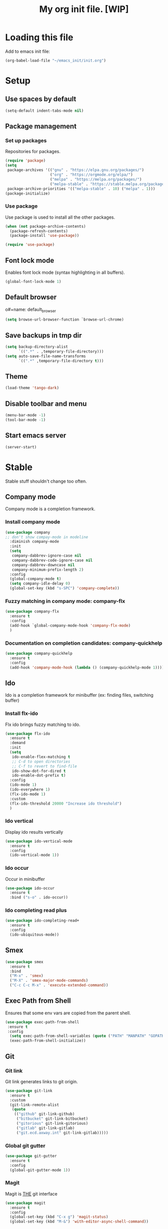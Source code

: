 #+Title: My org init file. [WIP]

* Loading this file

Add to emacs init file:

#+BEGIN_SRC emacs-lisp
(org-babel-load-file "~/emacs_init/init.org")
#+END_SRC

* Setup
:PROPERTIES:
:header-args: :tangle yes
:END:

** Use spaces by default

#+BEGIN_SRC emacs-lisp
  (setq-default indent-tabs-mode nil)
#+END_SRC

** Package management

*** Set up packages

Repositories for packages.

#+NAME: package_repos
#+BEGIN_SRC emacs-lisp
(require 'package)
(setq
 package-archives '(("gnu" . "https://elpa.gnu.org/packages/")
                    ("org" . "https://orgmode.org/elpa/")
                    ("melpa" . "https://melpa.org/packages/")
                    ("melpa-stable" . "https://stable.melpa.org/packages/"))
 package-archive-priorities '(("melpa-stable" . 10) ("melpa" . 1)))
(package-initialize)
#+END_SRC

*** Use package

Use package is used to install all the other packages.

#+NAME: use_package
#+BEGIN_SRC emacs-lisp
(when (not package-archive-contents)
  (package-refresh-contents)
  (package-install 'use-package))

(require 'use-package)
#+END_SRC

** Font lock mode

Enables font lock mode (syntax highlighting in all buffers).

#+NAME: font_lock_mode
#+BEGIN_SRC emacs-lisp
(global-font-lock-mode 1)
#+END_SRC

** Default browser

o#+name: default_browser
#+begin_src emacs-lisp
(setq browse-url-browser-function `browse-url-chrome)
#+end_src

** Save backups in tmp dir

#+name backup_in_tmp
#+begin_src emacs-lisp :tangle yes
(setq backup-directory-alist
      `((".*" . ,temporary-file-directory)))
(setq auto-save-file-name-transforms
      `((".*" ,temporary-file-directory t)))
#+end_src

** Theme

#+begin_src emacs-lisp :tangle yes
  (load-theme 'tango-dark)
#+end_src

** Disable toolbar and menu

#+BEGIN_SRC emacs-lisp :tangle yes
  (menu-bar-mode -1)
  (tool-bar-mode -1)
#+END_SRC

** Start emacs server

#+BEGIN_SRC emacs-lisp
(server-start)
#+END_SRC

* Stable
:PROPERTIES:
:header-args: :tangle yes
:END:

Stable stuff shouldn't change too often.

** Company mode

Company mode is a completion framework.

*** Install company mode

#+name: install company mode
#+begin_src emacs-lisp :tangle yes
(use-package company
;; don't show compay-mode in modeline
  :diminish company-mode
  :init
  (setq
   company-dabbrev-ignore-case nil
   company-dabbrev-code-ignore-case nil
   company-dabbrev-downcase nil
   company-minimum-prefix-length 2)
  :config
  (global-company-mode t)
  (setq company-idle-delay 0)
  (global-set-key (kbd "s-SPC") 'company-complete))
#+end_src

*** Fuzzy matching in company mode: company-flx

#+name: company-flx
#+begin_src emacs-lisp :tangle yes
(use-package company-flx
  :ensure t
  :config
  (add-hook `global-company-mode-hook 'company-flx-mode)
  )
#+end_src

*** Documentation on completion candidates: company-quickhelp

#+name: company-quickhelp
#+begin_src emacs-lisp :tangle yes
(use-package company-quickhelp
  :ensure t
  :config
  (add-hook 'company-mode-hook (lambda () (company-quickhelp-mode 1))))
#+end_src

** Ido

Ido is a completion framework for minibuffer (ex: finding files, switching buffer)

*** Install flx-ido

Flx ido brings fuzzy matching to ido.

#+name: ido
#+begin_src emacs-lisp :tangle yes
(use-package flx-ido
  :ensure t
  :demand
  :init
  (setq
   ido-enable-flex-matching t
   ;; C-d to open directories
   ;; C-f to revert to find-file
   ido-show-dot-for-dired t
   ido-enable-dot-prefix t)
  :config
  (ido-mode 1)
  (ido-everywhere 1)
  (flx-ido-mode 1)
  :custom
  (flx-ido-threshold 20000 "Increase ido threshold")
  )
#+end_src

*** Ido vertical

Display ido results vertically

#+name: ido-vertical
#+begin_src emacs-lisp :tangle yes
(use-package ido-vertical-mode
  :ensure t
  :config
  (ido-vertical-mode 1))
#+end_src

*** Ido occur

Occur in minibuffer

#+name: ido-occur
#+begin_src emacs-lisp :tangle yes
(use-package ido-occur
  :ensure t
  :bind ("s-o" . ido-occur))
#+end_src

*** Ido completing read plus

#+name: ido-completing-read+
#+begin_src emacs-lisp :tangle yes
(use-package ido-completing-read+
  :ensure t
  :config
  (ido-ubiquitous-mode))
#+end_src

** Smex

#+name: smex
#+begin_src emacs-lisp :tangle yes
(use-package smex
  :ensure t
  :bind
  ("M-x" . 'smex)
  ("M-X" . 'smex-major-mode-commands)
  ("C-c C-c M-x" . 'execute-extended-command))
#+end_src

** Exec Path from Shell

Ensures that some env vars are copied from the parent shell.

#+NAME: exec_path
#+BEGIN_SRC emacs-lisp
(use-package exec-path-from-shell
 :ensure t
 :config
  (setq exec-path-from-shell-variables (quote ("PATH" "MANPATH" "GOPATH" "KUBECONFIG")))
  (exec-path-from-shell-initialize))
#+END_SRC

** Git
*** Git link

Git link generates links to git origin.

#+begin_src emacs-lisp :tangle yes
  (use-package git-link
    :ensure t
    :custom
    (git-link-remote-alist
     (quote
      (("github" git-link-github)
       ("bitbucket" git-link-bitbucket)
       ("gitorious" git-link-gitorious)
       ("gitlab" git-link-gitlab)
       ("git.ecd.axway.int" git-link-gitlab)))))
#+end_src

*** Global git gutter

#+begin_src emacs-lisp :tangle no
  (use-package git-gutter
    :ensure t
    :config
    (global-git-gutter-mode 1))
#+end_src

*** Magit

Magit is ___THE___ git interface

#+BEGIN_SRC emacs-lisp
(use-package magit
  :ensure t
  :config
  (global-set-key (kbd "C-x g") 'magit-status)
  (global-set-key (kbd "M-&") 'with-editor-async-shell-command))
#+END_SRC

** Projectile

#+NAME: projectile
#+BEGIN_SRC emacs-lisp
  (use-package projectile
    :ensure t
    :init   (setq projectile-use-git-grep t)
    :config
    (projectile-mode t)
    (setq projectile-enable-caching t)
    (setq projectile-switch-project-action 'projectile-dired)
    (define-key projectile-mode-map (kbd "C-c p") 'projectile-command-map)
    :bind   (("s-f" . projectile-find-file)
	     ("s-F" . projectile-grep))
    :custom
    (projectile-project-root-files-bottom-up
     (quote
      ("pom.xml" ".git" ".hg" ".fslckout" "_FOSSIL_" ".bzr" "_darcs" ".projectile"))))
#+END_SRC

*** Projectile makes tramp slow

#+BEGIN_SRC emacs-lisp
(defadvice projectile-project-name (before projectile-project-name-on-tramp activate)
  (if (tramp-tramp-file-p default-directory)
      (setq-local projectile-project-name "TrampRemote")
    )
  )
#+END_SRC

*** Projectile ibuffer support

#+name: ibuffer-projectile
#+begin_src emacs-lisp :tangle yes
(use-package ibuffer-projectile
  :ensure t)
#+end_src

** Yasnippet

Snippets organized per mode.

#+BEGIN_SRC emacs-lisp
(use-package yasnippet
  :diminish yas-minor-mode
  :commands yas-minor-mode
  :config
  (yas-global-mode 1)
  (yas-reload-all)
  )
#+END_SRC

** Async

#+BEGIN_SRC emacs-lisp
(use-package async
  :ensure t
  :config
  (add-hook 'dired-mode-hook (lambda () (dired-async-mode 1))))
#+END_SRC

** Flycheck

#+BEGIN_SRC
(use-package flycheck
  :ensure t)
#+END_SRC

** Http

#+begin_src emacs-lisp :tangle yes
(use-package http
  :ensure t)
(use-package ob-http
  :ensure t)
#+end_src

** JQ

#+name: jq-mode
#+begin_src emacs-lisp :tangle yes
(use-package jq-mode
  :init
  (require 'ob-jq)
  :ensure t)
#+end_src

** Kubernetes

#+begin_src emacs-lisp :tangle yes
  (use-package kubernetes
    :ensure t
    :commands (kubernetes-overview)
    :custom
    (kubernetes-poll-frequency 3600)
    (kubernetes-redraw-frequency 3600)
    )

  (use-package kubernetes-tramp
    :ensure t)
#+end_src
** Yaml

Lint yaml with flycheck

#+name: flycheck-yamllint
#+begin_src emacs-lisp :tangle yes
(use-package flycheck-yamllint
  :ensure t
  :defer t
  :init
  (progn
    (eval-after-load 'flycheck
      '(add-hook 'flycheck-mode-hook 'flycheck-yamllint-setup))))
#+end_src

** Shell mode

#+name: bash-comppletion
#+begin_src emacs-lisp 
  (use-package bash-completion
    :ensure t
    :config
    (defun my-shell-hook ()
      (progn
	(yas-minor-mode t)
	(if (tramp-tramp-file-p default-directory)
	    (progn
	      (message "Detected tramp shell!")
	      (setq-local company-backends (list 'company-yankpad 'company-yasnippet))
	      (setq-local bash-completion-enabled nil))
	  (setq-local company-backends (list (list 'company-capf 'company-yankpad 'company-yasnippet)))
	  (setq-local company-idle-delay nil)
	  )
	))
    (add-hook 'shell-mode-hook #'my-shell-hook)
    (bash-completion-setup)
    )
#+end_src

#+BEGIN_SRC emacs-lisp :tangle yes
  (use-package company-native-complete
    :ensure t
    :config
    (with-eval-after-load 'shell
      (native-complete-setup-bash))
    (defun my-shell-hook ()
      (yas-minor-mode t)
      (setq-local company-backends (list (list 'company-native-complete 'company-yankpad 'company-yasnippet))))
    (add-hook 'shell-mode-hook #'my-shell-hook)
    )
#+END_SRC

** Org mode

#+begin_src emacs-lisp :tangle yes
   (use-package org
   :ensure t)
#+end_src

*** Org-roam

Interlinking notes:

#+BEGIN_SRC emacs-lisp :tangle yes
(use-package org-roam
      :hook 
      (after-init . org-roam-mode)
      :custom
      (org-roam-directory "~/.org/roam")
      :ensure t
      :bind (:map org-roam-mode-map
              (("C-c n l" . org-roam)
               ("C-c n f" . org-roam-find-file)
               ("C-c n b" . org-roam-switch-to-buffer)
               ("C-c n g" . org-roam-show-graph))
              :map org-mode-map
              (("C-c n i" . org-roam-insert))))
#+END_SRC

#+BEGIN_SRC  emacs-lisp :tangle yes
  (use-package company-org-roam
    :ensure t)    
#+END_SRC

*** Org-journal

I set up org-journal to work with org-roam. One org file per day, each file is in org-roam.

#+BEGIN_SRC emacs-lisp :tangle yes
   (use-package org-journal
     :ensure t
     :bind
     ("C-c n j" . org-journal-new-entry)
     :custom
     (org-journal-date-prefix "#+TITLE: ")
     (org-journal-time-prefix "* ")
     (org-journal-file-format "%Y-%m-%d.org")
     (org-journal-dir "~/.org/roam")
     (org-journal-date-format "%A, %d %B %Y")
     :config
     (defun org-journal-find-location ()
       ;; Open today's journal, but specify a non-nil prefix argument in order to
       ;; inhibit inserting the heading; org-capture will insert the heading.
       (org-journal-new-entry t)
       ;; Position point on the journal's top-level heading so that org-capture
       ;; will add the new entry as a child entry.
       (goto-char (point-min))))
#+END_SRC

*** Org protocol

Org protocol allows, among other things, capturing content from outside emacs.

**** Only once

 Create the following file:

 #+BEGIN_SRC text :file ~/.local/share/applications/org-protocol-handler.desktop
 [Desktop Entry]
   Version=1.0
   Type=Application
   Exec=/usr/local/bin/emacsclient %u
   Icon=/usr/share/icons/hicolor/scalable/apps/emacs.svg
   StartupNotify=true
   Terminal=false
   Categories=Utility;X-XFCE;X-Xfce-Toplevel;
   MimeType=x-scheme-handler/org-protocol
   Name=Org Protocol Handler
   Comment=Invoke emacsclient with org-protocol
 #+END_SRC

 Then add the following line to *~/.local/share/applications/mimeapps.list*:
 : x-scheme-handler/org-protocol=exo-org-protocol-handler.desktop

 Update the desktop database with this command

 #+BEGIN_SRC bash
   update-desktop-database  ~/.local/share/applications/
 #+END_SRC

**** Start org protocol

 #+BEGIN_SRC emacs-lisp :tangle yes
   (require 'org-protocol)
 #+END_SRC

*** Capturing

Org capture helps with taking specialized quick notes and capturing content outside of emacs.

**** org-capture

#+begin_src emacs-lisp :tangle yes
(use-package org-capture
  :bind
  ("C-c c" . 'org-capture)
  :custom
  (org-capture-templates '(
                           ;; I use j template to capture journal entries in org-journal
                           ("j" "Journal" entry (function org-journal-find-location)
                            "* %(format-time-string org-journal-time-format)%^{Title}\n%i%?")                           
                           )
                         )
  )
#+end_src
**** Templates
**** org-protocol-capture-html

 [[https://github.com/alphapapa/org-protocol-capture-html][org-protocol-capture-html]] builds on org-capture and uses panadoc to convert html to org-mode

 Clone it:

 #+BEGIN_SRC bash
   git clone git@github.com:alphapapa/org-protocol-capture-html.git ~/emacs_git/org-protocol-capture-html
 #+END_SRC

 It needs an org-capture template that I add here. The template adds the capture as an entry in the current org-journal file.

 #+BEGIN_SRC emacs-lisp
   (use-package org-protocol-capture-html
     :load-path "~/emacs_git/org-protocol-capture-html/"
     :after 
     org-protocol
     org-capture
     :config
     (add-to-list 'org-capture-templates '("w" "Web site" entry (function org-journal-find-location)
          "* %(format-time-string org-journal-time-format)%^{Title} :website:\n %a \n\n%U %?\n\n%:initial"))
     )
 #+END_SRC



 Set it up


 Deprecated

 #+begin_src emacs-lisp :tangle no
   (setq org-capture-templates
         '(setq org-capture-templates
                '(
                  ("w" "Web site" entry (function org-journal-find-location)
                   "* %(format-time-string org-journal-time-format)%^{Title} :website:\n %a \n\n%U %?\n\n%:initial")
                  ("j" "Journal" entry (function org-journal-find-location)
                   "* %(format-time-string org-journal-time-format)%^{Title}\n%i%?"))
                ;; ("n" "Note" entry (file+headline "~/.org/refile.org" "Notes")
                ;;  "* TODO %^{entry} :NOTE:\n    :PROPERTIES:\n    :FROM:%K\n    :END:\n%U\n%? %i\n%a\n" :clock-in t :clock-resume t)
                ;; ("t" "Todo" entry (file+headline "~/.org/refile.org" "Tasks")
                ;;  "* TODO %?\n%U\n%a\n" :clock-in t :clock-resume t)
                ;; ("j" "Journal" entry (file+olp+datetree "~/.org/journal.org")
                ;;  "* %?\nEntered on %U\n  %i\n  %a" :clock-in t :clock-resume t)
                ;; ("s" "Code Snippet" entry
                ;;  (file "~/.org/refile.org")
                ;;  ;; Prompt for tag and language
           ;;  "* %?\t%^g\n#+BEGIN_SRC %^{language}\n\n#+END_SRC"))
 o               ))
        
 #+end_src

**** Setup chrome

 Use: [[https://github.com/mikecrittenden/shortkeys/][mikecrittenden/shortkeys]]

***** Example

Setup a shortcut for ctrl+alt+c.

In the capture template body can be referred as %i and url+title as %a.

#+BEGIN_SRC js
   var captureLink =function(){
       var uri = 'org-protocol://capture?' +
           'template=n' +
           '&url=' + encodeURIComponent(window.location.href) +
           '&title=' + encodeURIComponent(document.title) +
           '&body=' + encodeURIComponent(window.getSelection().toString());
       window.location = uri
       return uri;
   };
   captureLink()
#+END_SRC

***** Full export 

In chrome I bind the following key shortcuts:

- ctrl+alt+c - plain capture (no org-protocol-capture-html)
- shift+alt+c - capture with org-protocol-capture-html
- ctrl+alt+shft+c - capture with org-protocol-capture-html using eww-readable (tries to select only test context from a site)

#+BEGIN_SRC js
[
  {
    "action": "javascript",
    "activeInInputs": true,
    "blacklist": "false",
    "code": "var captureLink =function(){\n  var uri = 'org-protocol://capture?' +\n        'template=n' +\n        '&url=' + encodeURIComponent(window.location.href) +\n        '&title=' + encodeURIComponent(document.title) + \n        '&body=' + encodeURIComponent(window.getSelection().toString());\n  window.location = uri\n  return uri;\n};\n\ncaptureLink()",
    "customName": "org-protocol-capture",
    "exported": true,
    "key": "ctrl+alt+c",
    "open": false,
    "sites": "*mail.google.com*",
    "sitesArray": [
      "*mail.google.com*"
    ]
  },
  {
    "action": "javascript",
    "activeInInputs": true,
    "blacklist": "false",
    "code": "var storeLink =function(){\n  var uri = 'org-protocol://store-link?url='+encodeURIComponent(location.href)\n  window.location = uri\n  return uri;\n}\n\nstoreLink()",
    "customName": "org-protocol-store-link",
    "exported": true,
    "key": "ctrl+alt+k",
    "open": false,
    "sites": "*mail.google.com*",
    "sitesArray": [
      "*mail.google.com*"
    ]
  },
  {
    "action": "javascript",
    "blacklist": false,
    "code": "var captureLink =function(){\n  var uri = 'org-protocol://capture-eww-readable?' +\n        'template=w' +\n        '&url=' + encodeURIComponent(window.location.href) +\n        '&title=' + encodeURIComponent(document.title || \"[untitled page]\") + \n        '&body=' + encodeURIComponent(window.getSelection().toString());\n  window.location = uri\n  return uri;\n};\n\ncaptureLink()",
    "customName": "org-protocol-capture-html-eww",
    "exported": true,
    "key": "ctrl+alt+shift+C",
    "open": false,
    "sites": "*mail.google.com*",
    "sitesArray": [
      "*mail.google.com*"
    ]
  },
  {
    "action": "javascript",
    "blacklist": false,
    "code": "javascript:location.href = 'org-protocol://capture-html?template=w&url=' + encodeURIComponent(location.href) + '&title=' + encodeURIComponent(document.title || \"[untitled page]\") + '&body=' + encodeURIComponent(function () {var html = \"\"; if (typeof document.getSelection != \"undefined\") {var sel = document.getSelection(); if (sel.rangeCount) {var container = document.createElement(\"div\"); for (var i = 0, len = sel.rangeCount; i < len; ++i) {container.appendChild(sel.getRangeAt(i).cloneContents());} html = container.innerHTML;}} else if (typeof document.selection != \"undefined\") {if (document.selection.type == \"Text\") {html = document.selection.createRange().htmlText;}} var relToAbs = function (href) {var a = document.createElement(\"a\"); a.href = href; var abs = a.protocol + \"//\" + a.host + a.pathname + a.search + a.hash; a.remove(); return abs;}; var elementTypes = [['a', 'href'], ['img', 'src']]; var div = document.createElement('div'); div.innerHTML = html; elementTypes.map(function(elementType) {var elements = div.getElementsByTagName(elementType[0]); for (var i = 0; i < elements.length; i++) {elements[i].setAttribute(elementType[1], relToAbs(elements[i].getAttribute(elementType[1])));}}); return div.innerHTML;}());",
    "customName": "org-protocol-capture-html",
    "exported": true,
    "key": "alt+shift+c",
    "open": false,
    "sites": "*mail.google.com*",
    "sitesArray": [
      "*mail.google.com*"
    ]
  }
]
#+END_SRC

*** Org download

Download and attach images to org files

#+BEGIN_SRC emacs-lisp 
(use-package org-download
  :config
  (setq org-download-screenshot-method "xfce4-screenshooter -r -o cat > %s"))
#+END_SRC

*** Org bullets

#+name: org-bullets
#+begin_src emacs-lisp :tangle yes
(use-package org-bullets
  :ensure t
  :config
  (add-hook 'org-mode-hook (lambda () (org-bullets-mode 1))))
#+end_src

*** Completion

Company mode in org, disable pcomplete.

#+begin_src emacs-lisp :tangle yes
(defun my-org-mode-hook ()
  (add-hook 'completion-at-point-functions 'pcomplete-completions-at-point nil t)
  (setq-local company-backends (list (list 'company-capf 'company-yankpad 'company-org-roam)))
)
(add-hook 'org-mode-hook #'my-org-mode-hook)
#+end_src

*** Babel

**** Tangle on save

#+begin_src emacs-lisp :tangle yes
  (add-hook 'org-mode-hook (lambda () (add-hook 'after-save-hook #'org-babel-tangle nil t)))
#+end_src

**** Languages

***** Install ob-restclient

#+BEGIN_SRC emacs-lisp :tangle yes
  (use-package ob-restclient
    :ensure t)
#+END_SRC

***** Setup plantuml

Plantuml is a tool that's installed as a standalone application.

#+NAME: install-plant-uml :tangle no
#+BEGIN_SRC bash :dir /sudo:root@localhost:/root
  apt-get install plantuml
#+END_SRC

Org mode needs the path to the plantuml jar.

#+NAME: plantuml-jar-path
#+BEGIN_SRC emacs-lisp :tangle yes
  (setq org-plantuml-jar-path "/usr/share/plantuml/plantuml.jar")
#+END_SRC

***** Setup languages

#+begin_src emacs-lisp :tangle yes
(org-babel-do-load-languages
 'org-babel-load-languages
 '((shell      . t)
   (js         . t)
   (ditaa      . t)
   (emacs-lisp . t)
   (perl       . t)
   (clojure    . t)
   (python     . t)

   (ruby       . t)
   (dot        . t)
   (css        . t)
   (sql        . t)
   (screen     . t)
   (plantuml   . t)
   (restclient   . t)
   (org        . t)
   (http       . t)
   (groovy     . t)
   (jq         . t)
   (elasticsearch . t)))
#+end_src


**** Settings

#+begin_src emacs-lisp :tangle yes
(setq org-confirm-babel-evaluate nil
      org-src-fontify-natively t
      org-src-tab-acts-natively t)
#+end_src

**** Async

#+begin_src emacs-lisp :tangle yes
(use-package ob-async
  :ensure t)
#+end_src

** K3D

Utility functions around [[https://github.com/rancher/k3d][k3d]]

#+BEGIN_SRC emacs-lisp
  (defun vibu/toggle-value-in-separated-string (separated separator value)
    (let* ((split (split-string (or separated "") separator t))
           (toggled (-contains? split value)))
      (if toggled
          (set 'split (-remove-item value split))
        (add-to-list 'split value))
      (and split (--reduce-r (format "%s%s%s" acc separator it) split))
   ))

  (defun k3d/list-clusters ()
    (-map (lambda (s) (string-trim (nth 1 (split-string s "|"))))
           (nbutlast (nthcdr 3
                             (split-string
                              (or (with-output-to-string
                                    (call-process-shell-command "k3d list" nil standard-output))
                                  (list)
                                  )
                              "\n" t)
                             )
                     )))

  (defun k3d/delete-cluster (name)
    (interactive (list (completing-read "Cluster Name: " (k3d/list-clusters))))
    (message (with-output-to-string
      (call-process-shell-command (format "k3d delete --name %s" name) nil standard-output)))
    )

  (defun k3d/start-cluster (name)
    (interactive (list (completing-read "Cluster Name: " (k3d/list-clusters))))
    (message (with-output-to-string
      (call-process-shell-command (format "k3d start --name %s" name) nil standard-output)))
    )

  (defun k3d/get-kubeconfig (name)
    (string-trim (with-output-to-string
                   (call-process-shell-command (format "k3d get-kubeconfig --name %s" name) nil standard-output)))
    )

  (defun k3d/toggle-cluster-config (name)
    (interactive (list (completing-read "Cluster Name: " (k3d/list-clusters))))
    (setenv "KUBECONFIG" (or
                          (vibu/toggle-value-in-separated-string (getenv "KUBECONFIG") ":" (k3d/get-kubeconfig name))
                          ""))
    )
#+END_SRC
**** ob-tmux

Enable executions of babel shell blocks in a tmux session inside a terminal
 
#+BEGIN_SRC emacs-lisp :tangle yes
(use-package ob-tmux
  ;; Install package automatically (optional)
  :ensure t
  :custom
  (org-babel-default-header-args:tmux
   '((:results . "silent")	;
     (:session . "default")	; The default tmux session to send code to
     (:socket  . nil)))		; The default tmux socket to communicate with
  ;; The tmux sessions are prefixed with the following string.
  ;; You can customize this if you like.
  (org-babel-tmux-session-prefix "ob-")
  ;; The terminal that will be used.
  ;; You can also customize the options passed to the terminal.
  ;; The default terminal is "gnome-terminal" with options "--".
  (org-babel-tmux-terminal "terminator")
  (org-babel-tmux-terminal-opts '("-T" "ob-tmux" "--new-tab" "-x"))
  ;; Finally, if your tmux is not in your $PATH for whatever reason, you
  ;; may set the path to the tmux binary as follows:
  (org-babel-tmux-location "/usr/bin/tmux"))
#+END_SRC

* Incubating  
** Hydra

#+BEGIN_SRC emacs-lisp :tangle yes
  (use-package hydra
    :ensure t)
#+END_SRC

#+RESULTS:

#+BEGIN_SRC emacs-lisp :tangle yes
  (use-package pretty-hydra
    :ensure t)
#+END_SRC

*** Buffer switch hydra

From [[https://github.com/abo-abo/hydra/wiki/Switch-to-buffer][here]].

#+BEGIN_SRC emacs-lisp :tangle yes
  (defun my/name-of-buffers (n)
    "Return the names of the first N buffers from `buffer-list'."
    (let ((bns
           (delq nil
                 (mapcar
                  (lambda (b)
                    (unless (string-match "^ " (setq b (buffer-name b)))
                      b))
                  (buffer-list)))))
      (subseq bns 1 (min (1+ n) (length bns)))))

  ;; Given ("a", "b", "c"), return "1. a, 2. b, 3. c".
  (defun my/number-names (list)
    "Enumerate and concatenate LIST."
    (let ((i 0))
      (mapconcat
       (lambda (x)
         (format "%d. %s" (cl-incf i) x))
       list
       ", ")))

  (defvar my/last-buffers nil)

  (defun vibu/shell-dir (buffer dir)
    (let ((default-directory (or dir (pwd))))
      (shell buffer))
    )

  (defun vibu/shell-tmp () 
    (interactive
     (vibu/shell-dir "*tmp-shell*" "/tmp")))
  

  (defun my/switch-to-buffer (arg)
    (interactive "p")
    (switch-to-buffer
     (nth (1- arg) my/last-buffers)))

  (defun my/switch-to-buffer-other-window (arg)
    (interactive "p")
    (switch-to-buffer-other-window
     (nth (1- arg) my/last-buffers)))

  (global-set-key
   "\C-o"
   (defhydra my/switch-to-buffer (:exit t
                                        :body-pre (setq my/last-buffers
                                                        (my/name-of-buffers 4)))
     "
  _o_ther buffers: %s(my/number-names my/last-buffers)
  tmp _s_hell 
  "
     ("o" my/switch-to-buffer "this window")
     ("O" my/switch-to-buffer-other-window "other window")
     ("s" vibu/shell-tmp)
     ("<escape>" nil)))
#+END_SRC

#+RESULTS:
: my/switch-to-buffer/body

*** Window hydra

#+BEGIN_SRC emacs-lisp :tangle yes
(require 'windmove)

(defun hydra-move-splitter-left (arg)
  "Move window splitter left."
  (interactive "p")
  (if (let ((windmove-wrap-around))
        (windmove-find-other-window 'right))
      (shrink-window-horizontally arg)
    (enlarge-window-horizontally arg)))

(defun hydra-move-splitter-right (arg)
  "Move window splitter right."
  (interactive "p")
  (if (let ((windmove-wrap-around))
        (windmove-find-other-window 'right))
      (enlarge-window-horizontally arg)
    (shrink-window-horizontally arg)))

(defun hydra-move-splitter-up (arg)
  "Move window splitter up."
  (interactive "p")
  (if (let ((windmove-wrap-around))
        (windmove-find-other-window 'up))
      (enlarge-window arg)
    (shrink-window arg)))

(defun hydra-move-splitter-down (arg)
  "Move window splitter down."
  (interactive "p")
  (if (let ((windmove-wrap-around))
        (windmove-find-other-window 'up))
      (shrink-window arg)
    (enlarge-window arg)))

 (defhydra hydra-window ()
   "
Movement^^        ^Split^         ^Switch^		^Resize^
----------------------------------------------------------------
_h_ ←       	_v_ertical    	_b_uffer		_q_ X←
_j_ ↓        	_x_ horizontal	_f_ind files	_w_ X↓
_k_ ↑        	_z_ undo      	_a_ce 1		_e_ X↑
_l_ →        	_Z_ reset      	_s_wap		_r_ X→
_F_ollow		_D_lt Other   	_S_ave		max_i_mize
_SPC_ cancel	_o_nly this   	_d_elete	
"
   ("h" windmove-left )
   ("j" windmove-down )
   ("k" windmove-up )
   ("l" windmove-right )
   ("q" hydra-move-splitter-left)
   ("w" hydra-move-splitter-down)
   ("e" hydra-move-splitter-up)
   ("r" hydra-move-splitter-right)
   ("b" ido-switch-buffer)
   ("f" ido-find-file)
   ("F" follow-mode)
   ("a" (lambda ()
          (interactive)
          (ace-window 1)
          (add-hook 'ace-window-end-once-hook
                    'hydra-window/body))
       )
   ("v" (lambda ()
          (interactive)
          (split-window-right)
          (windmove-right))
       )
   ("x" (lambda ()
          (interactive)
          (split-window-below)
          (windmove-down))
       )
   ("s" (lambda ()
          (interactive)
          (ace-window 4)
          (add-hook 'ace-window-end-once-hook
                    'hydra-window/body)))
   ("S" save-buffer)
   ("d" delete-window)
   ("D" (lambda ()
          (interactive)
          (ace-window 16)
          (add-hook 'ace-window-end-once-hook
                    'hydra-window/body))
       )
   ("o" delete-other-windows)
   ("i" ace-maximize-window)
   ("z" (progn
          (winner-undo)
          (setq this-command 'winner-undo))
   )
   ("Z" winner-redo)
   ("SPC" nil)
   )

 (global-set-key (kbd "<f10>") 'hydra-window/body)
#+END_SRC

#+RESULTS:
: hydra-window/body

*** Org mode hydra

#+BEGIN_SRC emacs-lisp :tangle yes
  (pretty-hydra-define org-global
    (:title "Org global" :hint none)
    ("Capture"
     (("c" org-capture "Capture")
      ("g" org-capture-goto-last-stored "Goto Last"))     
     "Roam"
     (("f" org-roam-find-file "Find")
      ("i" org-roam-insert "Insert")
      ("r" org-roam "Roam")
      )
     "Journal"
     (("n" org-journal-new-entry "New")
      ("t" org-journal-open-current-journal-file "Today"))
     "Timing"
     (("C" org-clock-in "Clock in")
      ("o" org-clock-out "Clock out")
      ("s" org-pomodoro "Start pomodoro"))
     )
    )

  (define-key global-map (kbd "<f12>") 'org-global/body)
#+END_SRC

#+RESULTS:
: org-global/body

*** My hydra

#+BEGIN_SRC emacs-lisp :tangle yes
  (defhydra k3d-hydra (:exit t :hint nil)
    "
  K3D^^
  --------
  _c_onfigure
  _s_tart
  _d_elete"
    ("c" k3d/toggle-cluster-config)
    ("s" k3d/start-cluster)
    ("d" k3d/delete-cluster)
    )
#+END_SRC    

#+RESULTS:
: k3d-hydra/body

#+BEGIN_SRC emacs-lisp :tangle yes
  ()
  
  (defhydra vibu-global (:exit t :hint nil)
    "
  VPN^^              	^Hydras		Web^^^^^^	Misc
  -------------------------------------------------------------
  start _v_pn        	_s_mart\ Parens	_c_hrome	_m_ake frame
  add _d_efault routes	_k_3d		_g_oogle	
  add _r_oute         	_b_uffers 	b_r_owse 	
"
    ("v" (funcall (yankpad-map-simulate "v")))
    ("d" (funcall (yankpad-map-simulate "d")))
    ("r" (funcall (yankpad-map-simulate "r")))
                               
    ("s" hydra-smartparens/body)
    ("k" k3d-hydra/body)
    ("b" my/switch-to-buffer/body)

    ("c" (start-process-shell-command "*chrome*" "*chrome*" "nohup google-chrome --remote-debugging-port=9222"))
    ("g" google-this)
    ("r" browse-url-at-point)

    ("m" vibu/make-frame-other-monitor)
    )
     

  (define-key global-map (kbd "<f9>") 'vibu-global/body)
#+END_SRC

#+RESULTS:
: vibu-global/body

*** Artist mode hydra

#+BEGIN_SRC emacs-lisp :tangle yes
  (use-package artist
    :ensure t
    :config
    (defhydra hydra-artist (:exit t :hint nil)
        "
    Shapes^^		Operations^^
    ----------------------------------------
    _r_ectangle		_C_ut-rectangle
    _p_oly-line		C_O_py-rectangle
                          _P_aste"		
    ("r" artist-select-op-rectangle)
    ("p" artist-select-op-poly-line)
    ("C" artist-select-op-cut-rectangle)
    ("O" artist-select-op-copy-rectangle)
    ("P" artist-select-op-paste)
    )
    (bind-key "C-c h" 'hydra-artist/body artist-mode-map)
    )
#+END_SRC

#+RESULTS:
: hydra-artist/body

** Discovery
*** Which key

#+BEGIN_SRC emacs-lisp :tangle yes
  (use-package which-key
    :ensure t
    :config
    (which-key-mode))
#+END_SRC

#+RESULTS:
: t

** GPG

GPG for keeping secrets.
[[https://www.masteringemacs.org/article/keeping-secrets-in-emacs-gnupg-auth-sources][Guide]]

*** External setup

***** Generate a key

#+begin_src bash
  gpg --gen-key
#+end_src

#+RESULTS:

*** Set up authsource files

#+begin_src emacs-lisp :tangle yes
(setq auth-sources
 '((:source "~/.emacs.d/secrets/.authinfo.gpg")))
#+end_src

#+RESULTS:
| :source | ~/.emacs.d/secrets/.authinfo.gpg |

** Org jira

I load org jira from a checked out git but if not available should load from package manager.

#+begin_src emacs-lisp :tangle yes
  (use-package org-jira
    :ensure t
    :custom
    (add-to-list 'org-agenda-files org-jira-working-dir)
    (jiralib-url "https://jira.axway.com/")
    (org-jira-custom-jqls
     '((:jql "project = APIGOV AND resolution = Unresolved AND reporter in (currentUser()) order by created DESC" :limit 100 :filename "opened-by-me"))))
#+end_src

*** Custom functions to create Axway tickets

#+BEGIN_SRC emacs-lisp :tangle yes
  (defun vibu/org-jira-subtree-as-jira ()
    (let ((org-export-show-temporary-export-buffer nil))    
      (ox-jira-export-as-jira nil t nil t))
    (save-excursion
      (set-buffer "*Org JIRA Export*")
      (buffer-string)))
  
  (defun vibu/org-jira-get-subheading-as-jira (pom prefix)
    (org-with-point-at pom
      (if (org-goto-first-child)
          (let ((found (string-prefix-p prefix (org-entry-get (point) "ITEM"))))
               (while (and
                       (not found)
                       (org-goto-sibling))
                 (setq found (string-prefix-p prefix (org-entry-get (point) "ITEM"))))
               (when found
                    (vibu/org-jira-subtree-as-jira))
               )
        )
      )
    )

  (defun vibu/org-to-apigov (pom)
    `((fields
       (issuetype (name . ,(org-entry-get pom "issuetype")))
       (project (key . ,(org-entry-get pom "project")))
       (components ((name . ,(org-entry-get pom "components"))))
       (customfield_12332 (value . ,(org-entry-get pom "team")))
       (customfield_12431 (value . ,(org-entry-get pom "documentation")))
       (fixVersions ((name . ,(org-entry-get pom "fixVersions"))))
       (reporter (name . ,(org-entry-get pom "reporter")))
       (summary . ,(org-entry-get pom "ITEM"))
       (customfield_11731 . ,(org-entry-get pom "epic"))
       (customfield_10330 . ,(let ((points (org-entry-get pom "points")))
                                   (and points (string-to-number (org-entry-get pom "points")))))
       (description . ,(vibu/org-jira-get-subheading-as-jira pom "description:"))
       (customfield_13730 . ,(vibu/org-jira-get-subheading-as-jira pom "acceptance:"))
       ))
    )

  (defun vibu/org-find-up-tree (predicate)
    (save-excursion
      (while (and (not (funcall predicate)) (> (funcall outline-level) 1))
        (org-up-heading-safe)
        )
      
      (and (funcall predicate) (point))
      )
    )

  (defun vibu/org-jira-apigov-create-or-update ()
    (interactive)
    (let ((pom (vibu/org-find-up-tree (lambda () (org-entry-get (point) "issuetype")))))
      (and pom
           (let ((id (org-entry-get pom "ID")))
             (if id
                 (jiralib-update-issue id (cdr (car (vibu/org-to-apigov pom))))
               (let ((response (jiralib-call "createIssue" nil (vibu/org-to-apigov pom))))
                 (org-entry-put pom "ID" (cdr (assoc 'key response)))
                 )
               )
             )
           )
      )
    )
#+END_SRC


#+RESULTS:
: vibu/org-jira-apigov-create-or-update

** Forge

Forge integrates magit with gitlab and github.

#+begin_src emacs-lisp :tangle yes
    (use-package forge
      :ensure t
      :config
      (setq forge-alist (cons '("git.ecd.axway.int" "git.ecd.axway.int/api/v4" "git.ecd.axway.int" forge-gitlab-repository) forge-alist)))
#+end_src

#+RESULTS:
: t

*** Git secret

** Language server for java
:PROPERTIES:
:header-args: :tangle yes
:END:

*** Placeholder
#+BEGIN_SRC emacs-lisp :tangle yes
  (print "Nothing")
#+END_SRC

#+RESULTS:
: Nothing

*** Client install

**** treemacs

#+BEGIN_SRC emacs-lisp
  (use-package treemacs
    :ensure t)
#+END_SRC

#+RESULTS:

**** lsp-mode

 #+BEGIN_SRC emacs-lisp
   (use-package lsp-mode
     :ensure t
     :demand t
     :init (setq lsp-inhibit-message nil ; you may set this to t to hide messages from message area
		 lsp-eldoc-render-all nil
	         lsp-prefer-flymake nil
		 lsp-highlight-symbol-at-point nil)
     :config (add-hook `javascript-mode-hook (lambda () (lsp))))
 #+END_SRC

 #+RESULTS:
 : t

#+BEGIN_SRC emacs-lisp :tangle yes
(defhydra hydra-lsp (:exit t :hint nil)
  "
 Buffer^^               Server^^                   Symbol
-------------------------------------------------------------------------------------
 [_f_] format           [_M-r_] restart            [_d_] declaration  [_i_] implementation  [_o_] documentation
 [_m_] imenu            [_S_]   shutdown           [_D_] definition   [_t_] type            [_r_] rename
 [_x_] execute action   [_M-s_] describe session   [_R_] references   [_s_] signature"
  ("d" lsp-find-declaration)
  ("D" lsp-ui-peek-find-definitions)
  ("R" lsp-ui-peek-find-references)
  ("i" lsp-ui-peek-find-implementation)
  ("t" lsp-find-type-definition)
  ("s" lsp-signature-help)
  ("o" lsp-describe-thing-at-point)
  ("r" lsp-rename)

  ("f" lsp-format-buffer)
  ("m" lsp-ui-imenu)
  ("x" lsp-execute-code-action)

  ("M-s" lsp-describe-session)
  ("M-r" lsp-restart-workspace)
  ("S" lsp-shutdown-workspace))

  (define-key global-map (kbd "<f11>") 'hydra-lsp/body)
#+END_SRC

#+RESULTS:
: hydra-lsp/body

#+BEGIN_SRC emacs-lisp :tangle yes
(push "[/\\\\]vendor" lsp-file-watch-ignored)
#+END_SRC

#+RESULTS:
| [/\\]vendor | [/\\]\.git$ | [/\\]\.hg$ | [/\\]\.bzr$ | [/\\]_darcs$ | [/\\]\.svn$ | [/\\]_FOSSIL_$ | [/\\]\.idea$ | [/\\]\.ensime_cache$ | [/\\]\.eunit$ | [/\\]node_modules$ | [/\\]\.fslckout$ | [/\\]\.tox$ | [/\\]\.stack-work$ | [/\\]\.bloop$ | [/\\]\.metals$ | [/\\]target$ | [/\\]\.ccls-cache$ | [/\\]\.deps$ | [/\\]build-aux$ | [/\\]autom4te.cache$ | [/\\]\.reference$ |

#+begin_src emacs-lisp :tangle yes
(use-package lsp-treemacs
 :ensure t)
#+end_src

#+RESULTS:

**** company-lsp

 #+BEGIN_SRC emacs-lisp
 (use-package company-lsp
   :after  company
   :ensure t
   :config
   (add-hook 'java-mode-hook (lambda () (push 'company-lsp company-backends)))
   (setq company-lsp-enable-snippet t
         company-lsp-cache-candidates t))
 #+END_SRC

 #+RESULTS:
 : t

**** lsp-ui
 #+BEGIN_SRC emacs-lisp
 (use-package lsp-ui
   :ensure t
   :demand t
   :config
   (setq lsp-ui-sideline-enable t
         lsp-ui-sideline-show-symbol t
         lsp-ui-sideline-show-hover t
         lsp-ui-sideline-show-code-actions t
         lsp-ui-sideline-update-mode 'point))
 #+END_SRC

 #+RESULTS:
 : t

**** Lsp java

 #+BEGIN_SRC emacs-lisp
    (use-package lsp-java
      :ensure t
      :config
      ;; add lombok as agent for eclipse jdt
      (setq lsp-java-vmargs
	    (quote("-noverify" "-Xmx1G" "-XX:+UseG1GC" "-XX:+UseStringDeduplication" "-javaagent:/home/vibu/.java/lib/lombok/1.18.8/lombok.jar")))
      (setq lsp-java-maven-download-sources t)
      (add-hook 'java-mode-hook #'lsp))
 #+END_SRC

 #+RESULTS:
 : t

**** Dap mode

#+BEGIN_SRC emacs-lisp
  (use-package dap-mode
    :ensure t
    :after lsp-mode
    :config
    (dap-mode t)
    (dap-ui-mode t)
    (require 'dap-go)
    )
  (use-package dap-java
    :after (lsp-java))
#+END_SRC

#+RESULTS:

** Golang

Autocompletion

#+BEGIN_SRC emacs-lisp
(use-package company-go
  :ensure t)
#+END_SRC

#+RESULTS:

#+BEGIN_SRC emacs-lisp :tangle yes
  (use-package go-mode
    :ensure t
    :bind (:map go-mode-map
                ("C-c d" . 'dap-hydra))
    :config
    (setq lsp-gopls-hover-kind "FullDocumentation")
    (lsp-register-custom-settings
     '(("gopls.completeUnimported" t t)
       ("gopls.staticcheck" t t)))
    (add-hook `go-mode-hook (lambda ()
			      (push "/home/vibu/work/go/bin" exec-path) ;; make sure this is in path
			      ;; (setq-local company-backends (list (list 'company-go 'company-yasnippet)))

			      ;; (flycheck-mode)
			      ;; (local-set-key (kbd "M-.") 'godef-jump)
			      ;; (local-set-key (kbd "M-*") 'pop-tag-mark)
			      (local-set-key (kbd "M-p") 'compile)            ; Invoke compiler
			      (local-set-key (kbd "M-P") 'recompile)          ; Redo most recent compile cmd
                              ;; (setq-local lsp-gopls-codelens nil)
			      (lsp)
                              (add-hook 'before-save-hook #'lsp-format-buffer t t)
                              (add-hook 'before-save-hook #'lsp-organize-imports t t)			      ;;(go-guru-hl-identifier-mode)
                              (setq-local company-backends (list (list 'company-yankpad 'company-lsp)))
			      )
	      )
    )
#+END_SRC

#+RESULTS:
: dap-hydra

*** golangci-lint

#+BEGIN_SRC emacs-lisp :tangle yes
(use-package flycheck-golangci-lint
  :ensure t
  :hook (go-mode . flycheck-golangci-lint-setup))
#+END_SRC

#+RESULTS:


*** Go mode hydra

#+BEGIN_SRC emacs-lisp :tangle yes
  (defun vibu/go-test-toggle-arg (arg)
    (interactive "sArgument: ")
    (let* ((current-args
            (or (split-string (or go-test-args " ") " " t) (list)))
           (is-set (-contains? current-args arg)))
      (if is-set
          (set 'current-args (-remove-item arg current-args))
        (add-to-list 'current-args arg))
      (setq-local go-test-args
                  (or (and current-args (--reduce-r (format "%s %s" acc it) current-args))
                      nil))
      (not is-set))
    )

  (defun go-test-verbose ()
    (interactive)
    (setq-local go-test-verbose (not (or go-test-verbose nil))))

  (defun go-test-update ()
    (interactive)
    (setq-local go-test-update (vibu/go-test-toggle-arg "-update")))

  (defun go-test-no-cache ()
    (interactive)
    (setq-local go-test-no-cache (vibu/go-test-toggle-arg "-count=1")))
  
  (pretty-hydra-define hydra-go
    (:title "Go Mode")
    ("Test"
     (
      ("n" go-test-no-cache "no cache" :toggle t)
      ("u" go-test-update "update" :toggle t)
      ("v" go-test-verbose "verbose" :toggle t)
      ("l" go-test-current-test-cache "last")
      ("c" go-test-current-test "current")
      ("f"  go-test-current-file "file"))
     )
    )

  (bind-key "C-c h" 'hydra-go/body go-mode-map)
#+END_SRC

#+RESULTS:
: hydra-go/body

#+BEGIN_SRC emacs-lisp
  (use-package ob-go
    :ensure t)
#+END_SRC

#+RESULTS:

#+BEGIN_SRC emacs-lisp
(use-package go-rename
  :ensure t)
#+END_SRC

#+RESULTS:

#+BEGIN_SRC emacs-lisp
(use-package go-guru
  :ensure t)
#+END_SRC

#+RESULTS:

Gotest

#+BEGIN_SRC emacs-lisp
  (use-package gotest
    :ensure t)
#+END_SRC

#+RESULTS:

Gometalinter

#+BEGIN_SRC emacs-lisp
  (use-package flycheck-gometalinter
    :ensure t
    :config
    (setq flycheck-gometalinter-vendor t)
    (setq flycheck-gometalinter-fast t)
    (flycheck-gometalinter-setup))
#+END_SRC

#+RESULTS:
: t

Go snippets

#+BEGIN_SRC emacs-lisp
  (use-package go-snippets
    :ensure t)
#+END_SRC

#+RESULTS:

** Flycheck pos tip

:PROPERTIES:
:header-args: :tangle yes
:END:

#+BEGIN_SRC emacs-lisp
  (use-package flycheck-pos-tip
  :ensure t
  :config
  (add-hook 'flycheck-mode-hook (lambda ()
				  (flycheck-pos-tip-mode)
				  ))
  )
#+END_SRC

#+RESULTS:
: t

** Protobufs

#+BEGIN_SRC emacs-lisp
  (use-package protobuf-mode
    :ensure t
    )
#+END_SRC

#+RESULTS:

** Ejira

#+begin_src emacs-lisp :tangle yes
  (use-package language-detection
    :ensure t)
#+end_src

#+RESULTS:

#+BEGIN_SRC emacs-lisp :tangle yes
(use-package ox-jira
  :ensure t)
#+END_SRC

#+RESULTS:

#+begin_src emacs-lisp :tangle no
(use-package ejira
  :load-path "~/emacs_git/ejira"
  :init
  (setq jiralib2-url             "https://jira.axway.com/secure"
        jiralib2-user-login-name "vbuciuc"
        ejira-projects           '("APIGOV")
        ejira-main-project       "APIGOV"
        ejira-scrum-project      "APIGOV"
        ejira-my-org-directory   "~/.org/jira/"
        ejira-done-states        '("Done")
        ejira-in-progress-states '("In Progress" "In Review" "Testing")
        ejira-high-priorities    '("High" "Highest")
        ejira-low-priorities     '("Low" "Lowest")
        ejira-sprint-field                     'customfield_11730
        ejira-epic-field                       'customfield_11731
        request--curl-cookie-jar "")
  :config
  (require 'ejira-agenda)
  (add-to-list 'org-agenda-files ejira-org-directory)
  (org-add-agenda-custom-command
   '("j" "My JIRA issues"
     ((ejira-jql "resolution = unresolved and assignee = currentUser()"
                 ((org-agenda-overriding-header "Assigned to me")))))))
#+end_src

#+RESULTS:
: t

** Jsonnet

#+BEGIN_SRC emacs-lisp :tangle yes
   (use-package jsonnet-mode
    :ensure t)
#+END_SRC

#+RESULTS:

** Org agenda

#+BEGIN_SRC emacs-lisp :tangle yes
  (use-package org-agenda
    :config
    (setq org-agenda-files (list "~/.org/knowledge.org" "~/.org/personal.org" "~/.org/work.org" "~/.org/workish.org" "~/.org/gtd.org" "~/.org/refile.org" "~/.org-jira/APIGOV.org" "~/.org/snippets.org"))
    :bind
    ("C-c C-a" . 'org-agenda))
#+END_SRC

#+RESULTS:
: org-agenda

*** Quick search through knowledge files

#+BEGIN_SRC emacs-lisp
  (add-to-list 'org-agenda-custom-commands
               '("ks" "Knowledge search" search ""
                 ((org-agenda-files (append `("~/.org/knowledge.org") (directory-files-recursively "~/.org/knowledge/" ".*\\.org"))))))
#+END_SRC

#+RESULTS:
| ks | Knowledge search     | search                                                                                                             |   | ((org-agenda-files (append (` (~/.org/knowledge.org)) (directory-files-recursively ~/.org/knowledge/ .*\.org)))) |
| j  | My JIRA issues       | ((ejira-jql resolution = unresolved and assignee = currentUser() ((org-agenda-overriding-header Assigned to me)))) |   |                                                                                                                  |
| n  | Agenda and all TODOs | ((agenda ) (alltodo ))                                                                                             |   |                                                                                                                  |

** Org refile

#+BEGIN_SRC emacs-lisp :tangle yes
  (setq org-refile-targets '((org-agenda-files :maxlevel . 9)))
  (setq org-refile-use-outline-path 'file)
  (setq org-refile-allow-creating-parent-nodes 'confirm)
#+END_SRC

#+RESULTS:
: confirm

** Org pomodoro

#+BEGIN_SRC emacs-lisp :tangle yes
  (use-package org-pomodoro
    :config
    ; configure alert.el to send pomodoro notifications on dbus notifications
    (setq alert-user-configuration
          (cons '(((:category . "org-pomodoro")) notifications nil) alert-user-configuration))    
    :ensure t)
#+END_SRC

** Jenkins

#+BEGIN_SRC emacs-lisp :tangle yes
  (use-package jenkins
    :load-path "~/emacs_git/jenkins.el"
    :ensure t)
#+END_SRC

** Secrets

#+BEGIN_SRC emacs-lisp :tangle yes
  (if (file-exists-p "~/.emacs.d/secrets/secrets.el.gpg")
      (load-file "~/.emacs.d/secrets/secrets.el.gpg"))
#+END_SRC

#+RESULTS:
: t

** Eval in repl

#+BEGIN_SRC emacs-lisp :tangle yes
  (use-package eval-in-repl
    :ensure t
    :config
    (defun vibu/eir-shell-buffer-name ()
      (let ((org-src-info (org-babel-get-src-block-info)))
        (format "*eir-%s*"
                (or (and org-src-info
                         (alist-get :session (-third-item org-src-info)))
                    "default"))
        ))
    (defun vibu/eir-shell-dir ()
      (let ((org-src-info (org-babel-get-src-block-info)))
        (or (and org-src-info
                 (alist-get :dir (-third-item org-src-info)))
            nil)
        ))
    (defalias 'eir-send-to-shell
      (apply-partially 'eir-send-to-repl
                       ;; fun-change-to-repl
                       #'(lambda () (switch-to-buffer-other-window (vibu/eir-shell-buffer-name)))
                       ;; fun-execute
                       #'comint-send-input))
    (defun vibu/org-babel-expand-noweb-region (start end)
      (if (org-babel-get-src-block-info)
          (save-excursion
            (let* ((srcstart (progn
                               (org-backward-element)
                               (point)))
                   (srcend (progn
                             (org-end-of-line)
                             (point))))
              
              (polymode-with-current-base-buffer
               (lambda (buffer)
                 (let ((old-buf buffer))
                   (with-temp-buffer           
                     (erase-buffer)
                     (insert-buffer-substring old-buf srcstart srcend)
                     (insert "\n")
                     (insert-buffer-substring old-buf start end)
                     (insert "\n#+END_SRC")
                     (org-babel-expand-noweb-references nil old-buf)
                     )
                   )
                 )
               (current-buffer))
              )
            )
        (buffer-substring-no-properties start end)
        )  
      )
    (defun eir-eval-in-shell ()
      "eval-in-repl for shell."
      (interactive)
      ;; Define local variables
      (let* (;; Save current point
             (initial-point (point)))
        (eir-repl-start (regexp-quote (vibu/eir-shell-buffer-name))
                        (lambda () (interactive) (vibu/shell-dir (vibu/eir-shell-buffer-name) (vibu/eir-shell-dir)))
                        t)

        ;; Check if selection is present
        (if (and transient-mark-mode mark-active)
            ;; If selected, send region
            (eir-send-to-shell (vibu/org-babel-expand-noweb-region (point) (mark)))

          ;; If not selected, do all the following
          ;; Move to the beginning of line
          (beginning-of-line)
          ;; Set mark at current position
          (set-mark (point))
          ;; Go to the end of line
          (end-of-line)
          ;; Send region if not empty
          (if (not (equal (point) (mark)))
              (eir-send-to-shell (vibu/org-babel-expand-noweb-region (point) (mark)))
            ;; If empty, deselect region
            (setq mark-active nil))

          ;; Move to the next statement code if jumping
          (if eir-jump-after-eval
              (eir-next-code-line)
            ;; Go back to the initial position otherwise
            (goto-char initial-point)))))
    
    (defun eir-eval-in-shell2 ()
      "eval-in-repl for shell script (opposite behavior)

   This version has the opposite behavior to the eir-jump-after-eval
   configuration when invoked to evaluate a line."
      (interactive)
      (let ((eir-jump-after-eval (not eir-jump-after-eval)))
        (eir-eval-in-shell)))
    (add-hook 'sh-mode-hook
              '(lambda()
                 (local-set-key (kbd "C-<return>") 'eir-eval-in-shell)))
    (add-hook 'sh-mode-hook
              '(lambda()
                 (local-set-key (kbd "C-M-<return>") 'eir-eval-in-shell2))))
#+END_SRC

#+RESULTS:
: t

** Yankpad

[[https://github.com/Kungsgeten/yankpad][Yankpad]] is a snippet management tool over org-mode.

#+BEGIN_SRC emacs-lisp :tangle yes
(use-package yankpad
  :ensure t
  :init
  (require 'cl)
  :config
  (setq yankpad-file "~/.org/yankpad.org"))
#+END_SRC

#+RESULTS:
: t

** Elasticsearch
#+BEGIN_SRC emacs-lisp
  (use-package es-mode
    :ensure t
    )
#+END_SRC

** Javascript

#+BEGIN_SRC emacs-lisp
  (use-package js
    :bind (:map js-mode-map
                ("M-." . xref-find-definitions))
    :config
    (add-hook `js-mode-hook (lambda ()
                              (lsp)
                              )
              )
    )
#+END_SRC

#+RESULTS:
: t

** Typescript

#+BEGIN_SRC emacs-lisp
  (use-package typescript-mode
    :ensure t
    :config
    (add-hook `typescript-mode-hook (lambda () (lsp)))
    )
#+END_SRC

** Lua

Currently not loading lua mode since it has some compatibility issue with 27.0.91 that I have to look
into.

#+BEGIN_SRC emacs-lisp
  (use-package lua-mode
    :ensure t)
#+END_SRC
** Password store
*** Install pass

#+BEGIN_SRC bash :tangle no :dir /sudo:localhost:/tmp :session root
  apt install pass
#+END_SRC

*** Initialize pass

#+BEGIN_SRC bash :tangle no
  pass init vbuciuc@axway.com
  pass git init
#+END_SRC

*** Install pass mode


#+BEGIN_SRC emacs-lisp :tangle yes
  (use-package pass
    :ensure t
    :config
    (auth-source-pass-enable))
#+END_SRC

[[https://github.com/DamienCassou/auth-password-store][Auth sources with pass]]

#+BEGIN_QUOTE
passwdstring
host: host.domain.com
user: user@domain.com
port: 993
#+END_QUOTE

** Smart Parens 

#+BEGIN_SRC emacs-lisp :tangle yes
(use-package smartparens
  :ensure t
  :bind
  ("C-'" . hydra-smartparens/body)
  :config
  (require 'smartparens-config)
  (smartparens-global-mode)
  )
#+END_SRC

#+BEGIN_SRC emacs-lisp :tangle yes
  (defhydra hydra-smartparens (:hint nil)
  "
 Moving^^^^                       Slurp & Barf^^   Wrapping^^            Sexp juggling^^^^               Destructive
------------------------------------------------------------------------------------------------------------------------
 [_a_] beginning  [_n_] down      [_h_] bw slurp   [_R_]   rewrap        [_S_] split   [_t_] transpose   [_c_] change inner  [_w_] copy
 [_e_] end        [_N_] bw down   [_H_] bw barf    [_u_]   unwrap        [_s_] splice  [_A_] absorb      [_C_] change outer
 [_f_] forward    [_p_] up        [_l_] slurp      [_U_]   bw unwrap     [_r_] raise   [_E_] emit        [_k_] kill          [_g_] quit
 [_b_] backward   [_P_] bw up     [_L_] barf       [_(__{__[_] wrap (){}[]   [_j_] join    [_o_] convolute   [_K_] bw kill       [_q_] quit"
  ;; Moving
  ("a" sp-beginning-of-sexp)
  ("e" sp-end-of-sexp)
  ("f" sp-forward-sexp)
  ("b" sp-backward-sexp)
  ("n" sp-down-sexp)
  ("N" sp-backward-down-sexp)
  ("p" sp-up-sexp)
  ("P" sp-backward-up-sexp)

  ;; Slurping & barfing
  ("h" sp-backward-slurp-sexp)
  ("H" sp-backward-barf-sexp)
  ("l" sp-forward-slurp-sexp)
  ("L" sp-forward-barf-sexp)

  ;; Wrapping
  ("R" sp-rewrap-sexp)
  ("u" sp-unwrap-sexp)
  ("U" sp-backward-unwrap-sexp)
  ("(" sp-wrap-round)
  ("{" sp-wrap-curly)
  ("[" sp-wrap-square)

  ;; Sexp juggling
  ("S" sp-split-sexp)
  ("s" sp-splice-sexp)
  ("r" sp-raise-sexp)
  ("j" sp-join-sexp)
  ("t" sp-transpose-sexp)
  ("A" sp-absorb-sexp)
  ("E" sp-emit-sexp)
  ("o" sp-convolute-sexp)

  ;; Destructive editing
  ("c" sp-change-inner :exit t)
  ("C" sp-change-enclosing :exit t)
  ("k" sp-kill-sexp)
  ("K" sp-backward-kill-sexp)
  ("w" sp-copy-sexp)

  ("q" nil)
  ("g" nil))
#+END_SRC

#+RESULTS:
: hydra-smartparens/body
** Google this

#+BEGIN_SRC emacs-lisp :tangle yes
  (use-package google-this
    :ensure t
    )
#+END_SRC

** babel eval in repl

#+BEGIN_SRC emacs-lisp
  (use-package org-babel-eval-in-repl
    :ensure t
    :config
    (with-eval-after-load "ob"
      (require 'org-babel-eval-in-repl)
      (define-key org-mode-map (kbd "C-<return>") 'ober-eval-in-repl)
      (define-key org-mode-map (kbd "M-<return>") 'ober-eval-block-in-repl)))
#+END_SRC

** elfeed

#+BEGIN_SRC emacs-lisp :tangle yes
  (use-package elfeed-org
    :ensure t 
    :config
    (elfeed-org)
    (setq rmh-elfeed-org-files (list "~/.org/elfeed.org")))
#+END_SRC

** rego mode

#+BEGIN_SRC emacs-lisp :tangle yes
(use-package rego-mode 
  :ensure t
  :custom
  (rego-repl-executable "opa")
  (rego-opa-command "opa"))
#+END_SRC

** chrome.el

Navigate chrome tabs from emacs.

#+BEGIN_SRC emacs-lisp :tangle yes
(use-package chrome
 :load-path "~/emacs_git/chrome.el/")
#+END_SRC

Chrome should be started in debug mode:

#+BEGIN_SRC bash :async
  google-chrome --remote-debugging-port=9222
#+END_SRC

** rg.el

rg.el is an interface to ripgrep

#+BEGIN_SRC emacs-lisp :tangle yes
  (use-package rg
    :ensure t
    :config
    (rg-enable-menu)
)
#+END_SRC

